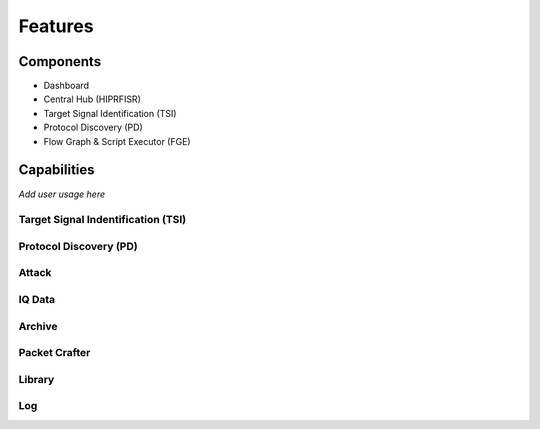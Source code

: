 ========
Features
========


Components
==========
- Dashboard
- Central Hub (HIPRFISR)
- Target Signal Identification (TSI)
- Protocol Discovery (PD)
- Flow Graph & Script Executor (FGE)

Capabilities
============

*Add user usage here*

Target Signal Indentification (TSI)
-----------------------------------

Protocol Discovery (PD)
-----------------------

Attack
------

IQ Data
-------

Archive
-------

Packet Crafter
--------------

Library
-------

Log
---






